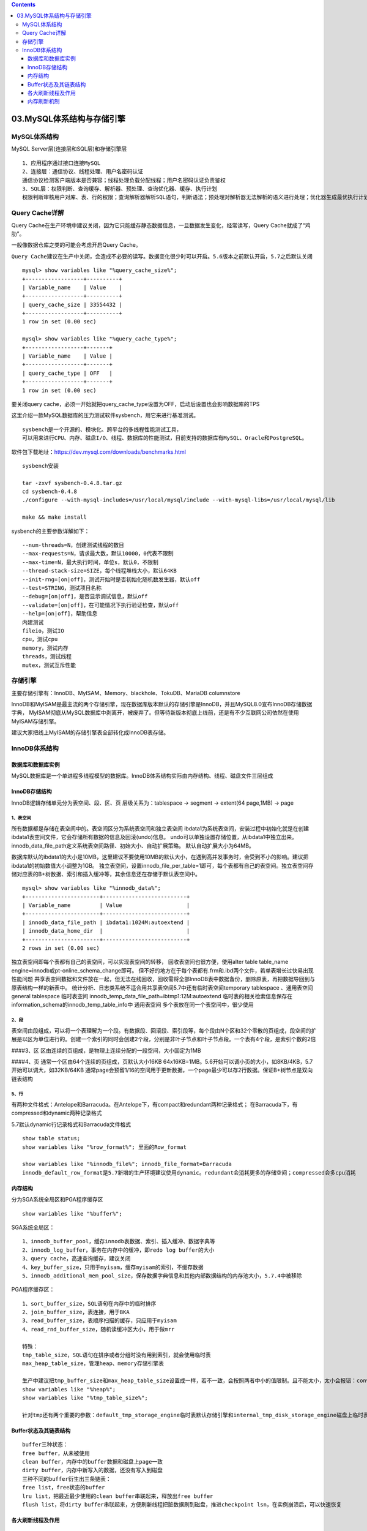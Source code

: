 .. contents::
   :depth: 3
..

03.MySQL体系结构与存储引擎
==========================

MySQL体系结构
-------------

MySQL Server层(连接层和SQL层)和存储引擎层

|image0|

::

   1、应用程序通过接口连接MySQL
   2、连接层：通信协议、线程处理、用户名密码认证
   通信协议检测客户端版本是否兼容；线程处理负载分配线程；用户名密码认证负责鉴权
   3、SQL层：权限判断、查询缓存、解析器、预处理、查询优化器、缓存、执行计划
   权限判断审核用户对库、表、行的权限；查询解析器解析SQL语句，判断语法；预处理对解析器无法解析的语义进行处理；优化器生成最优执行计划

Query Cache详解
---------------

Query
Cache在生产环境中建议关闭，因为它只能缓存静态数据信息，一旦数据发生变化，经常读写，Query
Cache就成了“鸡肋”。

一般像数据仓库之类的可能会考虑开启Query Cache。

``Query Cache建议在生产中关闭，会造成不必要的读写。数据变化很少时可以开启。5.6版本之前默认开启，5.7之后默认关闭``

::

   mysql> show variables like "%query_cache_size%";
   +------------------+----------+
   | Variable_name    | Value    |
   +------------------+----------+
   | query_cache_size | 33554432 |
   +------------------+----------+
   1 row in set (0.00 sec)

   mysql> show variables like "%query_cache_type%";
   +------------------+-------+
   | Variable_name    | Value |
   +------------------+-------+
   | query_cache_type | OFF   |
   +------------------+-------+
   1 row in set (0.00 sec)

要关闭query
cache，必须一开始就把query_cache_type设置为OFF，启动后设置也会影响数据库的TPS

这里介绍一款MySQL数据库的压力测试软件sysbench，用它来进行基准测试。

::

   sysbench是一个开源的、模块化、跨平台的多线程性能测试工具，
   可以用来进行CPU、内存、磁盘I/O、线程、数据库的性能测试，目前支持的数据库有MySQL、Oracle和PostgreSQL。

软件包下载地址：https://dev.mysql.com/downloads/benchmarks.html

::

   sysbench安装

   tar -zxvf sysbench-0.4.8.tar.gz
   cd sysbench-0.4.8
   ./configure --with-mysql-includes=/usr/local/mysql/include --with-mysql-libs=/usr/local/mysql/lib

   make && make install

sysbench的主要参数详解如下：

::

   --num-threads=N，创建测试线程的数目
   --max-requests=N，请求最大数，默认10000，0代表不限制
   --max-time=N，最大执行时间，单位s，默认0，不限制
   --thread-stack-size=SIZE，每个线程堆栈大小，默认64KB
   --init-rng=[on|off]，测试开始时是否初始化随机数发生器，默认off
   --test=STRING，测试项目名称
   --debug=[on|off]，是否显示调试信息，默认off
   --validate=[on|off]，在可能情况下执行验证检查，默认off
   --help=[on|off]，帮助信息
   内建测试
   fileio，测试IO
   cpu，测试cpu
   memory，测试内存
   threads，测试线程
   mutex，测试互斥性能

存储引擎
--------

主要存储引擎有：InnoDB、MyISAM、Memory、blackhole、TokuDB、MariaDB
columnstore

|image1|

InnoDB和MyISAM是最主流的两个存储引擎，现在数据库版本默认的存储引擎是InnoDB，并且MySQL8.0宣布InnoDB存储数据字典，
MyISAM彻底从MySQL数据库中剥离开，被废弃了。但等待新版本彻底上线前，还是有不少互联网公司依然在使用MyISAM存储引擎。

建议大家把线上MyISAM的存储引擎表全部转化成InnoDB表存储。 |image2|

InnoDB体系结构
--------------

数据库和数据库实例
~~~~~~~~~~~~~~~~~~

MySQL数据库是一个单进程多线程模型的数据库。InnoDB体系结构实际由内存结构、线程、磁盘文件三层组成
|image3|

InnoDB存储结构
~~~~~~~~~~~~~~

InnoDB逻辑存储单元分为表空间、段、区、页 层级关系为：tablespace ->
segment -> extent(64 page,1MB) -> page

|image4|

1、表空间
^^^^^^^^^

所有数据都是存储在表空间中的。表空间区分为系统表空间和独立表空间
ibdata1为系统表空间，安装过程中初始化就是在创建ibdata1表空间文件，它会存储所有数据的信息及回滚(undo)信息。
undo可以单独设置存储位置，从ibdata1中独立出来。innodb_data_file_path定义系统表空间路径、初始大小、自动扩展策略。
默认自动扩展大小为64MB。 |image5|

数据库默认的ibdata1的大小是10MB，这里建议不要使用10MB的默认大小，在遇到高并发事务时，会受到不小的影响。建议把ibdata1的初始数值大小调整为1GB。
独立表空间，设置innodb_file_per_table=1即可，每个表都有自己的表空间。独立表空间存储对应表的B+树数据、索引和插入缓冲等，其余信息还在存储于默认表空间中。

::

   mysql> show variables like "%innodb_data%";
   +-----------------------+--------------------------+
   | Variable_name         | Value                    |
   +-----------------------+--------------------------+
   | innodb_data_file_path | ibdata1:1024M:autoextend |
   | innodb_data_home_dir  |                          |
   +-----------------------+--------------------------+
   2 rows in set (0.00 sec)

|image6|

独立表空间即每个表都有自己的表空间，可以实现表空间的转移，
回收表空间也很方便，使用alter table table_name
engine=innodb或pt-online_schema_change即可。
但不好的地方在于每个表都有.frm和.ibd两个文件，若单表增长过快易出现性能问题
共享表空间数据和文件放在一起，但无法在线回收，回收需将全部InnoDB表中数据备份，删除原表，再把数据导回到与原表结构一样的新表中。
统计分析、日志类系统不适合用共享表空间5.7中还有临时表空间temporary
tablespace 、通用表空间general tablespace 临时表空间
innodb_temp_data_file_path=ibtmp1:12M:autoextend
临时表的相关检索信息保存在information_schema的innodb_temp_table_info中
通用表空间 多个表放在同一个表空间中，很少使用

2、段
^^^^^

表空间由段组成，可以将一个表理解为一个段。有数据段、回滚段、索引段等，每个段由N个区和32个零散的页组成，段空间的扩展是以区为单位进行的。创建一个索引的同时会创建2个段，分别是非叶子节点和叶子节点段。一个表有4个段，是索引个数的2倍

####3、区 区由连续的页组成，是物理上连续分配的一段空间，大小固定为1MB

####4、页 通常一个区由64个连续的页组成，页默认大小16KB
64x16KB=1MB。5.6开始可以调小页的大小，如8KB/4KB，5.7开始可以调大，如32KB/64KB
通常page会预留1/16的空间用于更新数据，一个page最少可以存2行数据。保证B+树节点是双向链表结构
|image7|

5、行
^^^^^

有两种文件格式：Antelope和Barracuda。在Antelope下，有compact和redundant两种记录格式；
在Barracuda下，有compressed和dynamic两种记录格式

5.7默认dynamic行记录格式和Barracuda文件格式

::

   show table status; 
   show variables like "%row_format%"; 里面的Row_format

   show variables like "%innodb_file%"; innodb_file_format=Barracuda
   innodb_default_row_format是5.7新增的生产环境建议使用dynamic。redundant会消耗更多的存储空间；compressed会多cpu消耗

内存结构
~~~~~~~~

分为SGA系统全局区和PGA程序缓存区

::

   show variables like "%buffer%";

SGA系统全局区：

::

   1、innodb_buffer_pool，缓存innodb表数据、索引、插入缓冲、数据字典等
   2、innodb_log_buffer，事务在内存中的缓冲，即redo log buffer的大小
   3、query cache，高速查询缓存，建议关闭
   4、key_buffer_size，只用于myisam，缓存myisam的索引，不缓存数据
   5、innodb_additional_mem_pool_size，保存数据字典信息和其他内部数据结构的内存池大小，5.7.4中被移除

PGA程序缓存区：

::

   1、sort_buffer_size，SQL语句在内存中的临时排序
   2、join_buffer_size，表连接，用于BKA
   3、read_buffer_size，表顺序扫描的缓存，只应用于myisam
   4、read_rnd_buffer_size，随机读缓冲区大小，用于做mrr

   特殊：
   tmp_table_size，SQL语句在排序或者分组时没有用到索引，就会使用临时表
   max_heap_table_size，管理heap、memory存储引擎表

   生产中建议把tmp_buffer_size和max_heap_table_size设置成一样，若不一致，会按照两者中小的值限制。且不能太小，太小会报错：converted heap to myisam
   show variables like "%heap%";
   show variables like "%tmp_table_size%";

   针对tmp还有两个重要的参数：default_tmp_storage_engine临时表默认存储引擎和internal_tmp_disk_storage_engine磁盘上临时表管理(决定create temporary table)

Buffer状态及其链表结构
~~~~~~~~~~~~~~~~~~~~~~

::

   buffer三种状态：
   free buffer，从未被使用
   clean buffer，内存中的buffer数据和磁盘上page一致
   dirty buffer，内存中新写入的数据，还没有写入到磁盘
   三种不同的buffer衍生出三条链表：
   free list，free状态的buffer
   lru list，把最近最少使用的clean buffer串联起来，释放出free buffer
   flush list，将dirty buffer串联起来，方便刷新线程把脏数据刷到磁盘，推进checkpoint lsn，在实例崩溃后，可以快速恢复

各大刷新线程及作用
~~~~~~~~~~~~~~~~~~

::

   master thread线程，后台线程中的主线程，优先级最高，内部有四个循环：主循环loop、后台循环background loop、刷新循环flush loop、暂停循环suspend loop。根据数据运行状态在四个循环中切换。
   loop主循环：
   每1s操作：
   日志缓冲刷新到磁盘；刷新脏页到磁盘；执行合并插入缓冲操作；产生checkpoint；清除无用table cache；若当前无用户活动，可能切换到background loop
   每10s操作：
   日志缓冲刷新到磁盘；执行合并插入缓冲操作；刷新脏页到磁盘；删除无用undo页；产生checkpoint

   四大I/O线程，read thread、write thread、redo log thread、change buffer thread。
   redo log thread把日志缓冲中内容刷新到redo log文件中；change buffer thread把插入缓冲内容刷新到磁盘；
   read/write thread是读写请求线程，默认均为4个，若使用高速磁盘，可以适当调大
   innodb_write_io_threads = 8
   innodb_read_io_threads = 8
   page cleaner thread，负责脏页刷新，5.7后可以增加多个。innodb_page_cleaners = 4
   purge thread，负责删除无用的undo页，个数默认是1个，最大可以调整到32个。innodb_purge_threads = 4
   checkpoint线程，在redo log发生切换时，执行checkpoint
   error monitor thread，负责数据库报错
   lock monitor thread，负责锁的监控

内存刷新机制
~~~~~~~~~~~~

::

   日志先行策略，即一条DML进入数据库后，先写日志，再写数据文件

   1、redo log
   重做日志，记录事务操作的变化，记录的是数据修改后的值。默认至少有两个redo log文件：ib_logfile0 ib_logfile1
   redo log是顺序写、循环写。写满日志文件会执行切换操作，并执行checkpoint，触发脏页刷新。
   redo log buffer -> ib_logfile
   通过innodb_flush_log_at_trx_commit控制，0，每隔1秒刷一次，但在事务提交时并不触发；1，每次事务提交时刷新到磁盘，最安全的模式，在主机断电、crash下不丢失任何提交的数据；2，每次事务提交刷一次，但不同时刷盘。0性能最好，1安全性最高，2介于前两者间。0会最多丢失1秒的数据
   master thread每秒刷新，redo log buffer使用超过1半会触发刷新

   2、binlog
   二进制日志，用于备份恢复和主从复制 binlog cache -> binlog
   通过sync_binlog参数决定，取0时系统自行刷新磁盘，或者cache满了后再同步到磁盘；取n时每执行n次事务提交，同步刷新一次
   将sync_binlog和innodb_flush_log_at_trx_commit均设置为1，被称为数据库的双一模式，可确保数据更加安全

   MySQL两阶段提交：prepare和commit
   准备阶段prepare，事务SQL->redo log buffer->事务准备标记->redo log
   提交阶段commit，binlog->磁盘->redo log中事务提交标记-redo log

   脏页刷新
   刷新条件：
   1）ib_logfile写满后，执行checkpoint，触发刷新
   2）通过innodb_max_dirty_pages_pct参数控制，buffer pool中dirty page百分比。innodb_max_dirty_pages_pct = 50，生产环境可设置为25%~50%间，默认75%
   3）由innodb_adaptive_flushing参数控制，影响每秒刷新脏页数目。默认是开启的，innodb_adaptive_flushing = ON

### InnoDB三大特性 插入缓冲change buffer、两次写double
write、自适应哈希索引adaptive hash index

1、插入缓冲
^^^^^^^^^^^

::

   把普通索引上的DML操作从随机IO变成顺序IO
   innodb_change_buffer_max_size=25，占innodb_buffer_pool的最大比例，默认为25%。建议调整为50
   innodb_change_buffering:类型，建议使用默认all
   all，缓冲全部insterts、delete标记操作和purges操作
   none，关闭
   inserts，deletes，
   changes，未进行实际insert和delete，只是标记，等待后续purge
   purges，缓冲后台进程的purges(物理删除)操作

2、两次写
^^^^^^^^^

::

   保证写入的安全性，防止宕机时，数据页发生partial page write问题。页的一个副本，先通过副本把页还原出来，再通过redo log进行恢复、重做
   双写缓冲位于系统表空间中的存储区域

3、自适应哈希索引
^^^^^^^^^^^^^^^^^

::

   如果InnoDB发现查询可以通过建立哈希索引得到优化，会自动完成这件事。
   可以通过innodb_adaptive_hash_index参数控制，默认是开启的
   自适应哈希索引搜索是分区的，通过innodb_adaptive_hash_index_parts参数控制，默认为8，最大可以设置到512
   通过设置分区，可以降低争用，提高并发性
   可以通过show engine innodb status\G中SEMAPHORES部分监控

.. |image0| image:: ../../_static/mysql_tixijiegou0001.png
.. |image1| image:: ../../_static/mysql_ccyq0001.png
.. |image2| image:: ../../_static/mysql_Innodb_myIasm.png
.. |image3| image:: ../../_static/mysql_shili0001.png
.. |image4| image:: ../../_static/innodb_cuncujiegou0001.png
.. |image5| image:: ../../_static/InnoDB_biaokongjian001.png
.. |image6| image:: ../../_static/mysql_InnoDB00002.png
.. |image7| image:: ../../_static/mysql_Innodb_ye001.png
